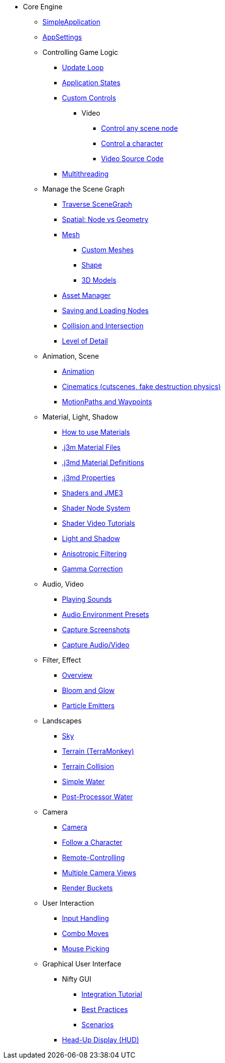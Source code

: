 * Core Engine
** xref:app/simpleapplication.adoc[SimpleApplication]
** xref:system/appsettings.adoc[AppSettings]
** Controlling Game Logic
*** xref:app/update_loop.adoc[Update Loop]
*** xref:app/state/application_states.adoc[Application States]
*** xref:scene/control/custom_controls.adoc[Custom Controls]
**** Video
***** link:https://www.youtube.com/watch?v=MNDiZ9YHIpM[Control any scene node]
***** link:https://www.youtube.com/watch?v=-OzRZscLlHY[Control a character]
***** link:https://wiki.jmonkeyengine.org/Scenes/SDK-UsecaseDemo_1.zip[Video Source Code]    
*** xref:multithreading.adoc[Multithreading]
** Manage the Scene Graph
*** xref:scene/traverse_scenegraph.adoc[Traverse SceneGraph]
*** xref:scene/spatial.adoc[Spatial: Node vs Geometry]
*** xref:scene/mesh.adoc[Mesh]
**** xref:custom_meshes.adoc[Custom Meshes]
**** xref:scene/shape.adoc[Shape]
**** xref:3d_models.adoc[3D Models]
*** xref:asset/asset_manager.adoc[Asset Manager]
*** xref:export/save_and_load.adoc[Saving and Loading Nodes]
*** xref:collision/collision_and_intersection.adoc[Collision and Intersection]
*** xref:scene/control/level_of_detail.adoc[Level of Detail]
** Animation, Scene
*** xref:animation/animation.adoc[Animation]
*** xref:cinematic/cinematics.adoc[Cinematics (cutscenes, fake destruction physics)]
*** xref:cinematic/motionpath.adoc[MotionPaths and Waypoints]
** Material, Light, Shadow
*** xref:material/how_to_use_materials.adoc[How to use Materials]
*** xref:material/j3m_material_files.adoc[.j3m Material Files]
*** xref:material/material_definitions.adoc[.j3md Material Definitions]
*** xref:material/materials_overview.adoc[.j3md Properties]
*** xref:shader/jme3_shaders.adoc[Shaders and JME3]
*** xref:shader/jme3_shadernodes.adoc[Shader Node System]
*** xref:shader/shader_video_tutorials.adoc[Shader Video Tutorials]
*** xref:light/light_and_shadow.adoc[Light and Shadow]
*** xref:texture/anisotropic_filtering.adoc[Anisotropic Filtering]
*** xref:system/jme3_srgbpipeline.adoc[Gamma Correction]
** Audio, Video
*** xref:audio/audio.adoc[Playing Sounds]
*** xref:audio/audio_environment_presets.adoc[Audio Environment Presets]
*** xref:app/state/screenshots.adoc[Capture Screenshots]
*** xref:app/state/capture_audio_video_to_a_file.adoc[Capture Audio/Video]
** Filter, Effect
*** xref:effect/effects_overview.adoc[Overview]
*** xref:effect/bloom_and_glow.adoc[Bloom and Glow]
*** xref:effect/particle_emitters.adoc[Particle Emitters]
** Landscapes
*** xref:util/sky.adoc[Sky]
*** xref:terrain/terrain.adoc[Terrain (TerraMonkey)]
*** xref:collision/terrain_collision.adoc[Terrain Collision]
*** xref:effect/water.adoc[Simple Water]
*** xref:effect/post-processor_water.adoc[Post-Processor Water]
** Camera
*** xref:renderer/camera.adoc[Camera]
*** xref:renderer/making_the_camera_follow_a_character.adoc[Follow a Character]
*** xref:renderer/remote-controlling_the_camera.adoc[Remote-Controlling]
*** xref:renderer/multiple_camera_views.adoc[Multiple Camera Views]
*** xref:renderer/jme3_renderbuckets.adoc[Render Buckets]
** User Interaction
*** xref:input/input_handling.adoc[Input Handling]
*** xref:input/combo_moves.adoc[Combo Moves]
*** xref:input/mouse_picking.adoc[Mouse Picking]
** Graphical User Interface
*** Nifty GUI
**** xref:gui/nifty_gui.adoc[Integration Tutorial]
**** xref:gui/nifty_gui_best_practices.adoc[Best Practices]
**** xref:gui/nifty_gui_scenarios.adoc[Scenarios]
*** xref:ui/hud.adoc[Head-Up Display (HUD)]
